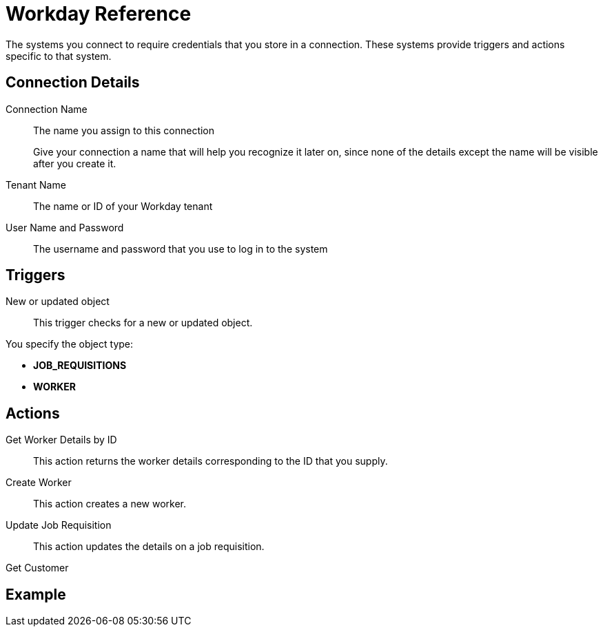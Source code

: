 = Workday Reference

The systems you connect to require credentials that you store in a connection.
These systems provide triggers and actions specific to that system.

== Connection Details

Connection Name::

The name you assign to this connection
+
Give your connection a name that will help you recognize it later on,
since none of the details except the name will be visible after you create it.

Tenant Name::

The name or ID of your Workday tenant

User Name and Password::

The username and password that you use to log in to the system

== Triggers

New or updated object::

This trigger checks for a new or updated object.

You specify the object type:

* *JOB_REQUISITIONS*
* *WORKER*

== Actions

Get Worker Details by ID::

This action returns the worker details corresponding to the ID that you supply.

Create Worker::

This action creates a new worker.

Update Job Requisition::

This action updates the details on a job requisition.

Get Customer::

//TODO: Description--how does the flow know which customers to return? or does it return all?


== Example
